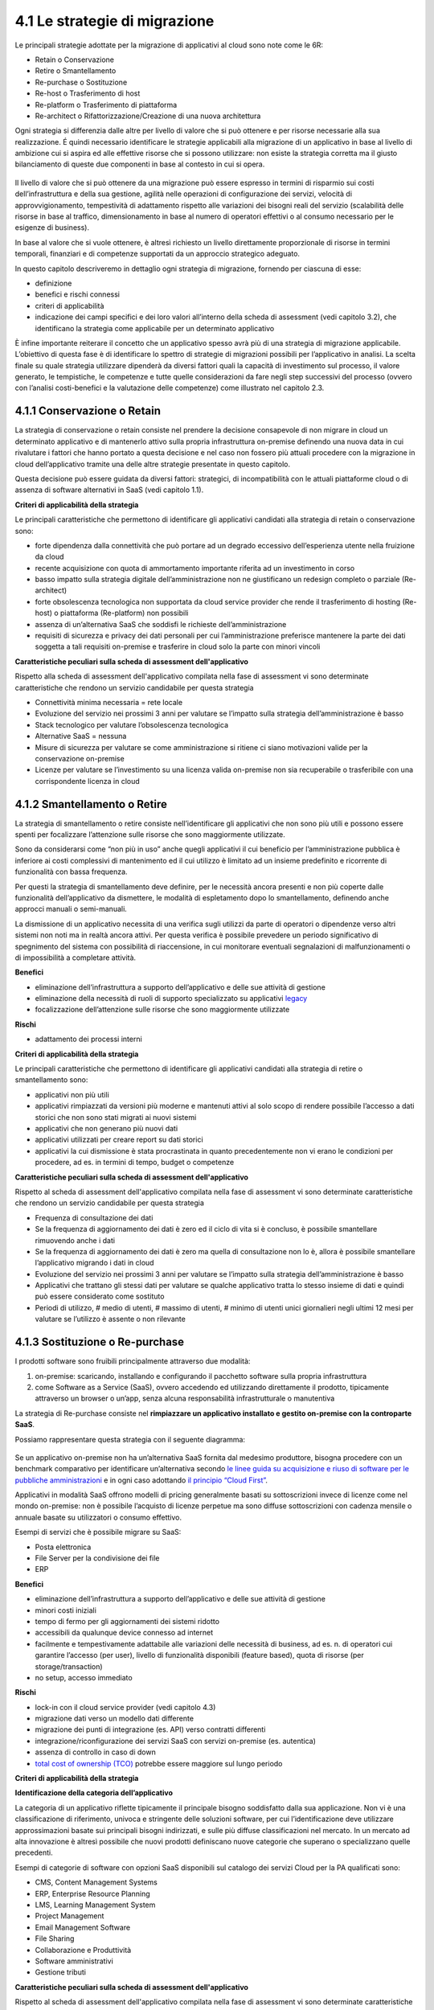 4.1 Le strategie di migrazione
==============================

Le principali strategie adottate per la migrazione di applicativi al
cloud sono note come le 6R:

-  Retain o Conservazione

-  Retire o Smantellamento

-  Re-purchase o Sostituzione

-  Re-host o Trasferimento di host

-  Re-platform o Trasferimento di piattaforma

-  Re-architect o Rifattorizzazione/Creazione di una nuova architettura

Ogni strategia si differenzia dalle altre per livello di valore che si
può ottenere e per risorse necessarie alla sua realizzazione. É quindi
necessario identificare le strategie applicabili alla migrazione di un
applicativo in base al livello di ambizione cui si aspira ed alle
effettive risorse che si possono utilizzare: non esiste la strategia
corretta ma il giusto bilanciamento di queste due componenti in base al
contesto in cui si opera.

.. figure:: media/image9.png
   :alt: immagine 9

Il livello di valore che si può ottenere da una migrazione può essere
espresso in termini di risparmio sui costi dell’infrastruttura e della
sua gestione, agilità nelle operazioni di configurazione dei servizi,
velocità di approvvigionamento, tempestività di adattamento rispetto
alle variazioni dei bisogni reali del servizio (scalabilità delle
risorse in base al traffico, dimensionamento in base al numero di
operatori effettivi o al consumo necessario per le esigenze di
business).

In base al valore che si vuole ottenere, è altresì richiesto un livello
direttamente proporzionale di risorse in termini temporali, finanziari e
di competenze supportati da un approccio strategico adeguato.

In questo capitolo descriveremo in dettaglio ogni strategia di
migrazione, fornendo per ciascuna di esse:

-  definizione

-  benefici e rischi connessi

-  criteri di applicabilità

-  indicazione dei campi specifici e dei loro valori all’interno della
   scheda di assessment (vedi capitolo 3.2), che identificano la
   strategia come applicabile per un determinato applicativo

È infine importante reiterare il concetto che un applicativo spesso avrà
più di una strategia di migrazione applicabile. L’obiettivo di questa
fase è di identificare lo spettro di strategie di migrazioni possibili
per l’applicativo in analisi. La scelta finale su quale strategia
utilizzare dipenderà da diversi fattori quali la capacità di
investimento sul processo, il valore generato, le tempistiche, le
competenze e tutte quelle considerazioni da fare negli step successivi
del processo (ovvero con l’analisi costi-benefici e la valutazione delle
competenze) come illustrato nel capitolo 2.3.

4.1.1 Conservazione o Retain
----------------------------

La strategia di conservazione o retain consiste nel prendere la
decisione consapevole di non migrare in cloud un determinato applicativo
e di mantenerlo attivo sulla propria infrastruttura on-premise definendo
una nuova data in cui rivalutare i fattori che hanno portato a questa
decisione e nel caso non fossero più attuali procedere con la migrazione
in cloud dell’applicativo tramite una delle altre strategie presentate
in questo capitolo.

Questa decisione può essere guidata da diversi fattori: strategici, di
incompatibilità con le attuali piattaforme cloud o di assenza di
software alternativi in SaaS (vedi capitolo 1.1).

**Criteri di applicabilità della strategia**

Le principali caratteristiche che permettono di identificare gli
applicativi candidati alla strategia di retain o conservazione sono:

-  forte dipendenza dalla connettività che può portare ad un degrado
   eccessivo dell’esperienza utente nella fruizione da cloud

-  recente acquisizione con quota di ammortamento importante riferita ad
   un investimento in corso

-  basso impatto sulla strategia digitale dell’amministrazione non ne
   giustificano un redesign completo o parziale (Re-architect)

-  forte obsolescenza tecnologica non supportata da cloud service
   provider che rende il trasferimento di hosting (Re-host) o
   piattaforma (Re-platform) non possibili

-  assenza di un’alternativa SaaS che soddisfi le richieste
   dell’amministrazione

-  requisiti di sicurezza e privacy dei dati personali per cui
   l’amministrazione preferisce mantenere la parte dei dati soggetta a
   tali requisiti on-premise e trasferire in cloud solo la parte con
   minori vincoli

**Caratteristiche peculiari sulla scheda di assessment
dell'applicativo**

Rispetto alla scheda di assessment dell'applicativo compilata nella fase
di assessment vi sono determinate caratteristiche che rendono un
servizio candidabile per questa strategia

-  Connettività minima necessaria = rete locale

-  Evoluzione del servizio nei prossimi 3 anni per valutare se l’impatto
   sulla strategia dell’amministrazione è basso

-  Stack tecnologico per valutare l’obsolescenza tecnologica

-  Alternative SaaS = nessuna

-  Misure di sicurezza per valutare se come amministrazione si ritiene
   ci siano motivazioni valide per la conservazione on-premise

-  Licenze per valutare se l’investimento su una licenza valida
   on-premise non sia recuperabile o trasferibile con una corrispondente
   licenza in cloud

4.1.2 Smantellamento o Retire
-----------------------------

La strategia di smantellamento o retire consiste nell’identificare gli
applicativi che non sono più utili e possono essere spenti per
focalizzare l’attenzione sulle risorse che sono maggiormente utilizzate.

Sono da considerarsi come “non più in uso” anche quegli applicativi il
cui beneficio per l’amministrazione pubblica è inferiore ai costi
complessivi di mantenimento ed il cui utilizzo è limitato ad un insieme
predefinito e ricorrente di funzionalità con bassa frequenza.

Per questi la strategia di smantellamento deve definire, per le
necessità ancora presenti e non più coperte dalle funzionalità
dell’applicativo da dismettere, le modalità di espletamento dopo lo
smantellamento, definendo anche approcci manuali o semi-manuali.

La dismissione di un applicativo necessita di una verifica sugli
utilizzi da parte di operatori o dipendenze verso altri sistemi non noti
ma in realtà ancora attivi. Per questa verifica è possibile prevedere un
periodo significativo di spegnimento del sistema con possibilità di
riaccensione, in cui monitorare eventuali segnalazioni di
malfunzionamenti o di impossibilità a completare attività.

**Benefici**

-  eliminazione dell’infrastruttura a supporto dell’applicativo e delle
   sue attività di gestione

-  eliminazione della necessità di ruoli di supporto specializzato su
   applicativi `legacy <https://it.wikipedia.org/wiki/Sistema_legacy>`__

-  focalizzazione dell’attenzione sulle risorse che sono maggiormente
   utilizzate

**Rischi**

-  adattamento dei processi interni

**Criteri di applicabilità della strategia**

Le principali caratteristiche che permettono di identificare gli
applicativi candidati alla strategia di retire o smantellamento sono:

-  applicativi non più utili

-  applicativi rimpiazzati da versioni più moderne e mantenuti attivi al
   solo scopo di rendere possibile l’accesso a dati storici che non sono
   stati migrati ai nuovi sistemi

-  applicativi che non generano più nuovi dati

-  applicativi utilizzati per creare report su dati storici

-  applicativi la cui dismissione è stata procrastinata in quanto
   precedentemente non vi erano le condizioni per procedere, ad es. in
   termini di tempo, budget o competenze

**Caratteristiche peculiari sulla scheda di assessment
dell'applicativo**

Rispetto al scheda di assessment dell'applicativo compilata nella fase
di assessment vi sono determinate caratteristiche che rendono un
servizio candidabile per questa strategia

-  Frequenza di consultazione dei dati

-  Se la frequenza di aggiornamento dei dati è zero ed il ciclo di vita
   si è concluso, è possibile smantellare rimuovendo anche i dati

-  Se la frequenza di aggiornamento dei dati è zero ma quella di
   consultazione non lo è, allora è possibile smantellare l’applicativo
   migrando i dati in cloud

-  Evoluzione del servizio nei prossimi 3 anni per valutare se l’impatto
   sulla strategia dell’amministrazione è basso

-  Applicativi che trattano gli stessi dati per valutare se qualche
   applicativo tratta lo stesso insieme di dati e quindi può essere
   considerato come sostituto

-  Periodi di utilizzo, # medio di utenti, # massimo di utenti, # minimo
   di utenti unici giornalieri negli ultimi 12 mesi per valutare se
   l’utilizzo è assente o non rilevante

4.1.3 Sostituzione o Re-purchase
--------------------------------

I prodotti software sono fruibili principalmente attraverso due
modalità:

1. on-premise: scaricando, installando e configurando il pacchetto
   software sulla propria infrastruttura

2. come Software as a Service (SaaS), ovvero accedendo ed utilizzando
   direttamente il prodotto, tipicamente attraverso un browser o un’app,
   senza alcuna responsabilità infrastrutturale o manutentiva

La strategia di Re-purchase consiste nel **rimpiazzare un applicativo
installato e gestito on-premise con la controparte SaaS**.

Possiamo rappresentare questa strategia con il seguente diagramma:

.. figure:: media/image10.png
   :alt: immagine 10

Se un applicativo on-premise non ha un’alternativa SaaS fornita dal
medesimo produttore, bisogna procedere con un benchmark comparativo per
identificare un’alternativa secondo `le linee guida su acquisizione e
riuso di software per le pubbliche
amministrazioni <https://lg-acquisizione-e-riuso-software-per-la-pa.readthedocs.io/it/latest/>`__
e in ogni caso adottando `il principio “Cloud
First” <https://buildmedia.readthedocs.org/media/pdf/cloud-italia-docs/latest/cloud-italia-docs.pdf>`__.

Applicativi in modalità SaaS offrono modelli di pricing generalmente
basati su sottoscrizioni invece di licenze come nel mondo on-premise:
non è possibile l’acquisto di licenze perpetue ma sono diffuse
sottoscrizioni con cadenza mensile o annuale basate su utilizzatori o
consumo effettivo.

Esempi di servizi che è possibile migrare su SaaS:

-  Posta elettronica

-  File Server per la condivisione dei file

-  ERP

**Benefici**

-  eliminazione dell’infrastruttura a supporto dell’applicativo e delle
   sue attività di gestione

-  minori costi iniziali

-  tempo di fermo per gli aggiornamenti dei sistemi ridotto

-  accessibili da qualunque device connesso ad internet

-  facilmente e tempestivamente adattabile alle variazioni delle
   necessità di business, ad es. n. di operatori cui garantire l’accesso
   (per user), livello di funzionalità disponibili (feature based),
   quota di risorse (per storage/transaction)

-  no setup, accesso immediato

**Rischi**

-  lock-in con il cloud service provider (vedi capitolo 4.3)

-  migrazione dati verso un modello dati differente

-  migrazione dei punti di integrazione (es. API) verso contratti
   differenti

-  integrazione/riconfigurazione dei servizi SaaS con servizi on-premise
   (es. autentica)

-  assenza di controllo in caso di down

-  `total cost of ownership
   (TCO) <https://it.wikipedia.org/wiki/Total_Cost_of_Ownership>`__
   potrebbe essere maggiore sul lungo periodo

**Criteri di applicabilità della strategia**

**Identificazione della categoria dell’applicativo**

La categoria di un applicativo riflette tipicamente il principale
bisogno soddisfatto dalla sua applicazione. Non vi è una classificazione
di riferimento, univoca e stringente delle soluzioni software, per cui
l’identificazione deve utilizzare approssimazioni basate sui principali
bisogni indirizzati, e sulle più diffuse classificazioni nel mercato. In
un mercato ad alta innovazione è altresì possibile che nuovi prodotti
definiscano nuove categorie che superano o specializzano quelle
precedenti.

Esempi di categorie di software con opzioni SaaS disponibili sul
catalogo dei servizi Cloud per la PA qualificati sono:

-  CMS, Content Management Systems

-  ERP, Enterprise Resource Planning

-  LMS, Learning Management System

-  Project Management

-  Email Management Software

-  File Sharing

-  Collaborazione e Produttività

-  Software amministrativi

-  Gestione tributi

**Caratteristiche peculiari sulla scheda di assessment
dell'applicativo**

Rispetto al scheda di assessment dell'applicativo compilata nella fase
di assessment vi sono determinate caratteristiche che rendono un
servizio candidabile per questa strategia:

-  Alternative SaaS

-  Disponibilità di import dei dati

Lo sviluppo del mercato dei prodotti software verso la modalità SaaS,
offre un costante aumento di soluzioni in cloud che possono rimpiazzare
software precedentemente disponibile solo on-premise con la
corrispondente versione cloud-based realizzata dal medesimo produttore o
con soluzioni equivalenti o migliorative proposte da nuovi soggetti.

La verifica di tali alternative può essere fatta sul catalogo dei
servizi cloud qualificati da AGID `(Cloud Marketplace) <https://cloud.italia.it/marketplace>`__, la piattaforma
che espone i servizi e le infrastrutture qualificate.

All'interno del Cloud Marketplace è possibile ricercare i servizi e
visualizzarne la scheda tecnica che mette in evidenza le caratteristiche
tecniche, il modello di costo e i livelli di servizio dichiarati dal
fornitore in sede di qualificazione.

A decorrere dal 1 aprile 2019, le pubbliche amministrazioni potranno
acquisire esclusivamente servizi IaaS, PaaS e SaaS qualificati da AgID e
pubblicati nel cloud Marketplace.

4.1.4 Trasferimento di host o Re-host
-------------------------------------

Anche detta strategia di *Lift & Shift*, consiste nel prendere (Lift)
l’intero servizio, compreso di infrastruttura, architettura, dati e
traffico e spostarlo su un hosting cloud (Shift) senza modifiche al core
dell’applicativo. Spesso il re-host è una strategia che permette di fare
un primo step verso il cloud valutando poi successivamente ulteriori
miglioramenti all’applicativo che permettano di sfruttare ulteriormente
i vantaggi del cloud.

Possiamo rappresentare questa strategia con il seguente diagramma:

.. figure:: media/image11.png
   :alt: immagine 11

La strategia può essere eseguita in due modi:

1. **automatizzata** tramite strumenti di migrazione

2. **manuale**

La migrazione automatizzata in presenza di strumenti di migrazione
forniti dal cloud service provider e dai suoi partner è da considerarsi
preferibile rispetto alla manuale perchè fornisce una strutturazione al
processo, riduce le possibilità di errori, trae vantaggio dalle
caratteristiche intrinseche della soluzione cloud cui si migra.

La strategia manuale è preferibile solo a fronte dell’impossibilità di
procedere in modo automatico con strumenti maturi ed affidabili o a
fronte di ben identificati obiettivi, come, ad esempio, permettere al
team di familiarizzare con il cloud, migliorando così la propria
competenza interna attraverso una delle strategie di migrazione più
semplici.

**Rehost automatizzato**

I cloud service provider più diffusi forniscono la possibilità di
migrare gli applicativi tramite l’utilizzo di strumenti dedicati,
sviluppati internamente o forniti da partner esterni, che permettono di
automatizzare l’intero processo di migrazione.

Questi strumenti sono solitamente divisi in 2 categorie:

1. **strumenti di migrazione dei server**: trasferiscono un’intera
   macchina fisica o virtuale su una corrispondente macchina in cloud

2. **strumenti di migrazione dei database**: trasferiscono i dati
   presenti da un database on-premise ad uno in cloud

Generalmente il processo associato all’utilizzo di questi strumenti
rispecchia i seguenti passi:

1. **installazione** di un software agente sulla macchina o collegamento
   al database da migrare

2. **definizione delle specifiche in cloud** della macchina o database
   di destinazione

3. **replica** della macchina o database, con entrambe le versioni
   funzionanti e dati sincronizzati

4. **testing** della replica, verificando che la macchina in cloud
   rifletta esattamente la sorgente migrata o che i dati su database
   siano corretti

5. **cut-over** dove gli utenti utilizzatori della macchina o database
   iniziale vengono reindirizzati verso quelli migrati in cloud

**È sempre necessario fare riferimento alla documentazione dei singoli
strumenti per ulteriori dettagli.**

**Rehost manuale**

Ogni migrazione ha delle sue particolarità relative all’applicativo,
l’infrastruttura, il team e l’organizzazione cui è applicata, ma
possiamo generalizzare le procedure di rehosting manuale a questa serie
di step:

1. **virtualizzazione** della macchina che ospita l’applicativo

2. **replica della macchina virtuale** sul nuovo servizio cloud

3. **sincronizzazione dei dati** tra Virtual Datacenter e cloud

4. **testing e validazione** del funzionamento del nuovo ambiente

5. **cut-off del traffico** e reindirizzamento verso il nuovo
   applicativo

**Benefici**

-  ricchezza di strumenti di supporto: il mercato offre diversi
   strumenti per automatizzare il processo rendendolo più affidabile e
   solido

-  riuso di competenze diffuse: le competenze sviluppate in ambito
   sistemistico e di gestione di infrastrutture virtualizzate on-premise
   sono sufficienti per poter procedere

-  tempistiche di migrazione inferiori in media rispetto a
   re-purchasing, re-platforming e re-architecting

-  riduzione delle risorse utilizzate a livello di infrastruttura e
   delle attività per la loro gestione

-  dismissione delle risorse on-premise e costi associati

-  maggiore possibilità di procedere con re-platform da un re-host
   grazie alla conoscenza della soluzione cloud acquisita durante la
   migrazione, la riduzione della complessità del sistema ottenuta dal
   passaggio da on-premise a cloud, la possibilità di creare ambienti di
   testing con effort molto ridotto

**Rischi**

-  sovradimensionamento delle risorse: gli applicativi on-premise
   vengono solitamente dimensionati sulla base dei picchi di carico
   previsti, sovradimensionando quindi l’infrastruttura rispetto
   all’utilizzo abituale. Fare re-host senza riconsiderare il
   dimensionamento può comportare un’allocazione non necessaria di
   risorse con conseguente impatto sui costi.

-  mancato sfruttamento di tutte le potenzialità del cloud:
   l’applicativo è migrato con la configurazione dell’ambiente
   on-premise e richiede una riconfigurazione degli aspetti di
   scalabilità orizzontale e verticale per sfruttare l’elasticità
   disponibile in un ambiente cloud. Il re-host deve essere
   principalmente solo un punto di partenza in una strategia evolutiva
   dell’applicativo/servizio che punti al raggiungimento di livelli di
   valore più alti.

-  aumento della latenza dell’applicativo a causa di una differente
   connettività

**Criteri di applicabilità della strategia**

Le principali caratteristiche che permettono di identificare gli
applicativi che possono adottare una strategia di migrazione in cloud di
tipo re-host sono:

-  applicativi con codice sorgente proprietario di terze parti che non
   hanno una roadmap evolutiva tendente al cloud in medio o breve
   termine

-  soluzioni monolitiche per cui non è possibile sostituire le singole
   componenti applicative in una progressiva trasformazione finalizzata
   a sfruttare più propriamente le soluzioni cloud based

-  soluzioni legacy basate su tecnologie obsolete

-  applicativi con molte integrazioni con prodotti, servizi o librerie
   di terze parti

-  alto impatto sulle risorse infrastrutturali

-  soluzioni stagnanti che hanno raggiunto una stabilità evolutiva ed
   hanno una bassissima frequenza di aggiornamenti

**Caratteristiche peculiari sulla scheda di assessment
dell'applicativo**

Rispetto al scheda di assessment dell'applicativo compilata nella fase
di assessment vi sono determinate caratteristiche che rendono un
servizio candidabile per questa strategia

-  Modificabilità del codice sorgente = no

-  Uso di componenti sostituibili con l’equivalente servizio cloud
   native = nessuno

-  Stack tecnologico per valutare l’obsolescenza tecnologica

-  Sistemi on premise da cui dipende per valutare la complessità
   generata dalle dipendenze e l’impatto sul processo di migrazione

-  Sistemi on premise che dipendono per valutare la complessità generata
   dalle dipendenze e l’impatto sul processo di migrazione

-  Connettività minima necessaria = internet

-  Licenze per valutare se l’investimento su una licenza valida
   on-premise sia recuperabile o trasferibile con una corrispondente
   licenza in cloud

-  Evoluzione del servizio nei prossimi 3 anni per valutare se l’impatto
   sulla strategia dell’amministrazione è basso

Queste caratteristiche evidenziano applicativi che risultano molto
difficili da trasformare sia per possibilità tecnica che per rischio di
efficacia, che hanno un impatto importante sull’attuale infrastruttura e
che in generale possono essere migrati così come sono in quanto poco
strategici nella roadmap futura.

4.1.5 Trasferimento di piattaforma o Re-platform
------------------------------------------------

La strategia di Re-platform oltre a trasferire un applicativo sul cloud
come nel re-host, sostituisce nel processo di migrazione alcune
componenti per meglio sfruttare le specificità della piattaforma di
destinazione.

Possiamo rappresentare questa strategia con il seguente diagramma:

.. figure:: media/image12.png
   :alt: immagine 12

Esempi di sostituzione sono:

-  i bilanciatori di carico che sui sistemi on-premise sono tipicamente
   macchine virtuali mentre in cloud sono disponibili come servizio
   gestito. Questa sostituzione permette di risparmiare sul numero di
   macchine virtuali e conseguentemente su costi e gestione

-  il database management system on-premise con la versione
   completamente gestita in cloud per migliorare la resilienza della
   base dati sfruttando la disponibilità e semplicità di configurazione
   dei meccanismi di scalabilità, ridondanza, backup, patching,
   sicurezza, data encryption, hardware fault tolerance e monitoring

-  l’ambiente di runtime attraverso l’utilizzo di container, ad es.
   Docker, per delegare la gestione di memoria, cpu e storage alla
   piattaforma cloud semplificando gli aspetti manutentivi e aumentando
   la portabilità fra diversi cloud service provider riducendo quindi il
   rischio di lock-in

-  l’esecuzione dei batch demandata ai servizi specifici del cloud
   service provider per una riduzione dell’impatto manutentivo, del
   consumo di risorse ed una migliore scalabilità

-  lo storage per i file on-premise con l’equivalente servizio in cloud
   per sfruttare la capacità elastica, la robustezza, i meccanismi di
   sincronizzazione e gestione del ciclo di vita del dato e la
   modulazione dei costi in base alla frequenza di accesso al dato
   stesso di quest’ultimo

**Benefici**

-  maggiore riduzione delle risorse utilizzate a livello di
   infrastruttura e delle attività per la loro gestione rispetto al
   re-host nel breve periodo

-  migliore sfruttamento delle caratteristiche proprie del cloud come
   disponibilità, scalabilità, osservabilità, resilienza, provisioning
   delle risorse

-  sviluppo di una conoscenza più profonda del cloud e dei servizi che
   offre senza modifiche radicali al software

**Rischi**

-  difficoltà nel reperire le competenze necessarie per le
   trasformazioni che si vogliono operare, principalmente legate alla
   conoscenza dei sistemi in cloud e alle tecniche di refactoring.

-  aumento del rischio di instabilità dell’applicativo in caso di
   trasformazioni multiple contemporanee: è altamente raccomandato di
   prioritizzare solo le trasformazioni che portano ad un beneficio
   tangibile ed applicarle in modo iterativo e controllato per validarne
   l’effetto.

**Criteri di applicabilità della strategia**

Le principali caratteristiche che permettono di identificare gli
applicativi che possono adottare una strategia di migrazione in cloud di
tipo re-platform sono:

-  componenti separabili come ad esempio nelle architetture a 3 livelli
   o Three-tier dove logica di presentazione, logica di business e dato
   sono ben distinte

-  utilizzo di servizi esterni sostituibili (ad esempio servizio SMTP o
   di autenticazione)

-  necessità di migliorare la scalabilità

-  frequenti modifiche

**Caratteristiche sul scheda di assessment dell'applicativo**

Rispetto al scheda di assessment dell'applicativo compilata nella fase
di assessment vi sono determinate caratteristiche che rendono un
servizio candidabile per questa strategia:

-  Stack tecnologico per valutare architetture modulari e a componenti
   separabili

-  Uso di componenti sostituibili con l'equivalente servizio
   cloud-native

-  Periodi di utilizzo per valutarne la variabilità e confronto tra #
   medio di utenti e # massimo e minimo di utenti con l’obiettivo di
   identificare scostamenti rilevanti

-  Utilizzo effettivo delle componenti infrastrutturali in confronto al
   dimensionamento delle componenti infrastrutturali per valutare un
   sovra o sotto dimensionamento

-  Evoluzione del servizio nei prossimi 3 anni per valutarne
   l’importanza e l’opportunità di investimenti sull’applicativo

-  Dipendenza dall'hardware fisico = se virtuale o container

-  Connettività minima necessaria = internet

-  Modificabilità del codice sorgente = parziale o completa

-  Disponibilità di documentazione tecnica che supporti nella
   sostituzione delle componenti

-  Criticità legate a componenti sostituibili con un’alternativa cloud
   native

Queste caratteristiche evidenziano un applicativo con un’architettura
modulare, che utilizza componenti che possono essere sostituite con un
equivalente servizio gestito dal cloud service provider, di cui si può
modificare il codice sorgente per le parti di interfacciamento con tali
componenti grazie anche alla conoscenza derivata dalla documentazione
delle strutture interne.

Questi applicativi fanno parte della visione strategica
dell’amministrazione che giustifica l’investimento nella trasformazione.

4.1.6 Rifattorizzazione/Creazione di una nuova architettura o Re-architect
--------------------------------------------------------------------------

La strategia di Re-architect ha come obiettivo quello di ripensare
significativamente l’architettura core di un applicativo in ottica
cloud, attraverso un processo di redesign iterativo ed incrementale che
miri ad adottare appieno i servizi cloud-native offerti dai cloud
service provider per massimizzare i benefici che ne derivano.

Esempi di redesign dell’architettura riguardano:

-  l’adozione di *lambda-function* per scomporre un applicativo in
   modalità service-oriented sfruttando la capacità di autoscaling che
   dimensiona l’utilizzo sulla base del traffico effettivo

-  l’utilizzo di *API gateway* per definire ed esporre interfacce
   applicative pubbliche o ad accesso controllato per favorire
   l’interoperabilità con sistemi esterni

-  la trasformazione dell’applicativo in *componenti stateful e
   stateless*, ovvero con o senza stato interno persistente, per poter
   configurare lo scaling e l’availability in modo differenziato e
   sfruttare quindi in modo ottimale le risorse non essendo costretti ad
   un dimensionamento basato sul caso peggiore

-  la creazione di un layer di integrazione che permetta di rimuovere la
   necessità di duplicazione dei dati tra applicativi diversi,
   consentendone il recupero direttamente dalla sorgente primaria

La strategia di re-architect, rispetto alle altre viste finora, permette
di massimizzare lo sfruttamento delle potenzialità del cloud in termini
di scalabilità, ridondanza, continuità del servizio, costi
infrastrutturali e di gestione, ecc. Essa è al tempo stesso la più
complessa da condurre in quanto richiede una conoscenza specialistica
della piattaforma cloud utilizzata, ovvero principi di design
cloud-native, metodologie consolidate di test coverage, test automation,
refactoring o trasformazione del codice sorgente in modo controllato.

Possiamo rappresentare il re-architect con il seguente diagramma:

.. figure:: media/image13.png
   :alt: immagine 13

**Benefici**

-  maggiore riduzione delle risorse utilizzate a livello di
   infrastruttura e delle attività per la loro gestione rispetto a
   re-host e re-platform nel breve e medio periodo

-  ottimizzazione dei costi nel lungo termine grazie all’utilizzo delle
   risorse basato sull’effettiva necessità e non su quella prevista

-  migliore sfruttamento delle caratteristiche proprie del cloud come
   disponibilità, scalabilità, osservabilità, resilienza, provisioning
   delle risorse

-  miglioramento delle modalità di sviluppo e validazione attraverso
   strumenti avanzati per la sperimentazione come l’\ `A/B
   testing <https://it.wikipedia.org/wiki/Test_A/B>`__ e deployment
   indipendenti delle componenti applicative

-  responsività alle variazioni di carico impreviste grazie ad uno
   scaling in real time

-  incremento della sicurezza grazie alla disponibilità di funzionalità
   avanzate

**Rischi**

-  difficoltà nel reperire le competenze necessarie per le
   trasformazioni che si vogliono operare, principalmente legate alla
   conoscenza dei sistemi in cloud, tecniche di refactoring e principi
   di design di applicativi cloud native

-  aumento del rischio di instabilità dell’applicativo in caso di
   trasformazioni multiple contemporanee: è altamente raccomandato di
   prioritizzare solo le trasformazioni che portano ad un beneficio
   tangibile ed applicarle in modo iterativo e controllato per validarne
   l’effetto.

-  rischio di significativo lock-in con il cloud service provider

**Caratteristiche degli applicativi migrabili con re-architect**

Di seguito una lista di caratteristiche che permettono di identificare
gli applicativi la cui migrazione in cloud può essere preferibile con un
approccio re-architect:

-  centralità nella strategia di trasformazione digitale dell’ente

-  necessità di un ammodernamento tecnologico e riduzione del debito
   tecnico per facilitare evoluzioni future

-  bisogno di aumentare e ridurre la capacità di gestione del traffico
   per rispondere a necessità contingenti e variabili

-  necessità di adeguamento alle linee guida del nuovo modello di
   interoperabilità del sistema informativo della PA

**Caratteristiche sul scheda di assessment dell'applicativo**

Rispetto al scheda di assessment dell'applicativo compilata nella fase
di assessment vi sono determinate caratteristiche che rendono un
servizio candidabile per questa strategia

-  Evoluzione del servizio nei prossimi 3 anni per valutarne
   l’importanza e l’opportunità di investimenti sull’applicativo

-  Stack tecnologico per valutare la necessità di ammodernamento

-  Uso di componenti sostituibili con l'equivalente servizio
   cloud-native

-  Criticità per identificare opportunità di miglioramento strutturale
   della soluzione

-  Periodi di utilizzo per valutarne la variabilità e confronto tra #
   medio di utenti e # massimo e minimo di utenti con l’obiettivo di
   identificare scostamenti rilevanti

-  Utilizzo effettivo delle componenti infrastrutturali in confronto al
   dimensionamento delle componenti infrastrutturali per valutare un
   sovra o sotto dimensionamento

-  Connettività minima necessaria = internet

-  Modificabilità del codice sorgente = parziale o completa

-  Presenza di test di validazione per verificare il miglioramento
   apportato dalle modifiche intraprese e ridurre il rischio di
   regressione durante il processo

-  Disponibilità di documentazione tecnica che supporti il processo di
   rifattorizzazione

Queste caratteristiche evidenziano un applicativo centrale per la
visione strategica dell’amministrazione giustificandone l’investimento
in tempo, competenze e costi per un redesign dell’architettura possibile
grazie alla proprietà del codice sorgente o alla capacità di influenzare
la roadmap evolutiva definita dal produttore.
